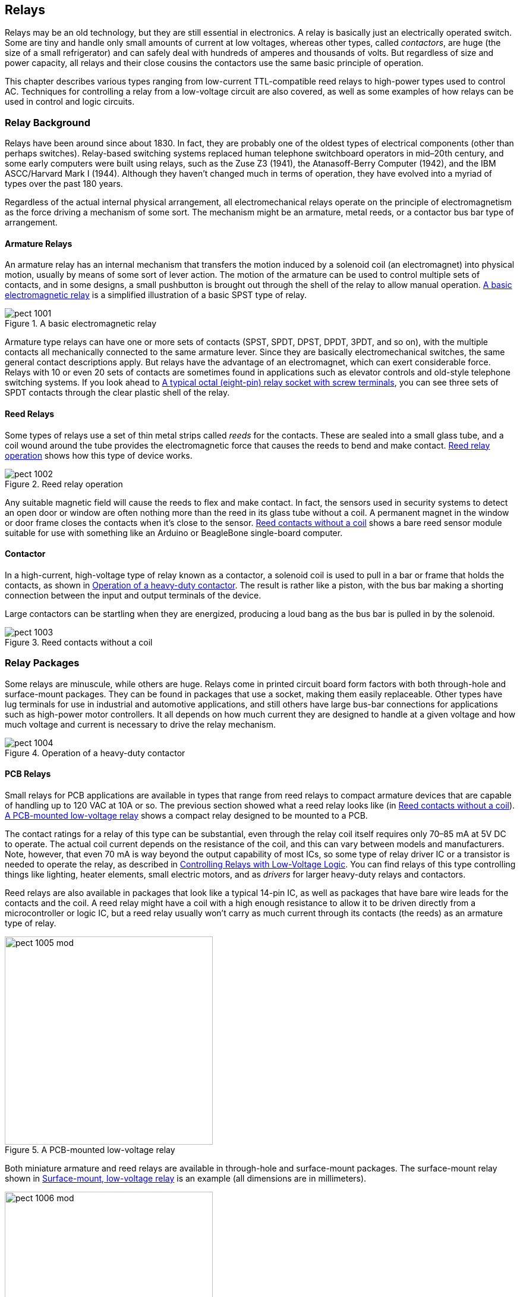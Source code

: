 [[Chapter_10]] 
== Relays

Relays may be an old technology,((("relays", id="ix_relays", range="startofrange"))) but they are still essential in electronics. A relay
is basically just an electrically operated switch. Some are tiny and handle only small
amounts of current at low voltages, ((("contactors")))whereas other types, called _contactors_, are huge
(the size of a small refrigerator) and can safely deal with hundreds of amperes and
thousands of volts. But regardless of size and power capacity, all relays and their
close cousins the contactors use the same basic principle of operation.

This chapter describes various types ranging from low-current TTL-compatible reed relays
to high-power types used to control AC. Techniques for
controlling a relay from a low-voltage circuit are also covered, as well as some examples of how relays can be
used in control and logic circuits.

=== Relay Background

Relays have been around since about 1830.((("relays", "background"))) In fact, they are probably one of the oldest
types of electrical components (other than perhaps switches). Relay-based switching
systems replaced human telephone switchboard operators in mid–20th century, and some
early computers were built using relays, such as the Zuse Z3 (1941), the Atanasoff-Berry
Computer (1942), and the IBM ASCC/Harvard Mark I (1944). Although they haven't
changed much in terms of operation, they have evolved into a myriad of types over the
past 180 years.

Regardless of the actual internal physical arrangement, all electromechanical relays
operate on the principle of electromagnetism as the force driving a mechanism of some
sort. The mechanism might be an armature, metal reeds, or a contactor bus bar type of
arrangement.

==== Armature Relays

An armature relay has an internal((("armature relays")))((("relays", "armature relays"))) mechanism that transfers the motion induced by a
solenoid coil (an electromagnet) into physical motion, usually by means of some sort
of lever action. The motion of the armature can be used to control multiple sets of
contacts, and in some designs, a small pushbutton is brought out through the shell of
the relay to allow manual operation. <<relay_diagram>> is a simplified illustration
of a basic ((("SPST (single-pole single-throw) relays")))SPST type of relay.

[[relay_diagram]]
[role="wide"]
.A basic electromagnetic relay
image::images/pect_1001.png[align="center"]

Armature type relays can have one or more sets of ((("SPDT (single-pole double-throw) relays")))((("DPST (double-pole single-throw) relays")))((("DPDT (double-pole double-throw) relays")))contacts (SPST, SPDT, DPST, DPDT,
3PDT, and so on), with the multiple contacts all mechanically connected to the same
armature lever. Since they are basically electromechanical switches, the same general
contact descriptions apply. But relays have the advantage of an electromagnet, which
can exert considerable force. Relays with 10 or even 20 sets of contacts are sometimes
found in applications such as elevator controls and old-style telephone switching
systems. If you look ahead to <<octal_socket>>, you can see three sets of SPDT contacts
through the clear plastic shell of the relay.

==== Reed Relays

Some types of relays use a set of thin ((("reed relays")))metal strips called _reeds_ for((("reeds"))) the contacts. These
are sealed into a small glass tube, and a coil wound around the tube provides the
electromagnetic force that causes the reeds to bend and make contact. <<reed_relay>>
shows how this type of device works.

[[reed_relay]]
[role="float-bottom wide"]
.Reed relay operation
image::images/pect_1002.png[align="center"]

Any suitable magnetic field will cause the reeds to flex and make contact. In fact, the
sensors used in security systems to detect an open door or window are often nothing more
than the reed in its glass tube without a coil. A permanent magnet in the window or door
frame closes the contacts when it's close to the sensor. <<bare_reed_relay>> shows
a bare reed sensor module suitable for use with something like an Arduino or BeagleBone
single-board computer.

==== Contactor

In a high-current, high-voltage type of relay known as a ((("contactors")))((("relays", "contactors")))contactor, a solenoid coil is
used to pull in a bar or frame that holds the contacts, as shown in <<contactor_operation>>.
The result is rather like a piston, with the bus bar making a shorting connection between
the input and output terminals of the device.

Large contactors can be startling when they are energized, producing a loud bang as the
bus bar is pulled in by the solenoid.

[[bare_reed_relay]]
.Reed contacts without a coil
image::images/pect_1003.png[align="center"]

=== Relay Packages

Some relays are minuscule, while others are huge.((("relays", "packages"))) Relays come in printed circuit board form
factors with both through-hole and surface-mount packages. They can be found in packages that
use a socket, making them easily replaceable. Other types have lug terminals for use in
industrial and automotive applications, and still others have large bus-bar connections for
applications such as high-power motor controllers. It all depends on how much current they
are designed to handle at a given voltage and how much voltage and current is necessary to
drive the relay mechanism.

[[contactor_operation]]
[role="float-top wide"]
.Operation of a heavy-duty contactor
image::images/pect_1004.png[align="center"]


==== PCB Relays

Small relays for PCB applications ((("printed circuit boards (PCBs)", "relays")))((("relays", "PCB (printed circuit board)")))are available in types that range from reed
relays to compact armature devices that are capable of handling up to 120 VAC
at 10A or so. The previous section showed what a reed relay looks like (in <<bare_reed_relay>>). 
<<PCB_relay>> shows a compact relay designed to be mounted to a PCB.

The contact ratings for a relay of this type can be substantial, even through
the relay coil itself requires only 70–85 mA at 5V DC to operate. The actual
coil current depends on the resistance of the coil, and this can vary between
models and manufacturers. Note, however, that even 70 mA is way beyond the
output capability of most ICs, so some type of relay driver IC or a transistor
is needed to operate the relay, as described in <<relay_drivers>>. You can find
relays of this type controlling things like lighting, heater elements, small
electric motors, and as _drivers_ for((("driver relays"))) larger heavy-duty relays and contactors.

Reed relays are also available in packages that look like a typical 14-pin IC,
as well as packages that have bare wire leads for the contacts and the coil. A
reed relay might have a coil with a high enough resistance to allow it to be
driven directly from a microcontroller or logic IC, but a reed relay usually
won't carry as much current through its contacts (the reeds) as an armature
type of relay.

[[PCB_relay]]
.A PCB-mounted low-voltage relay
image::images/pect_1005_mod.png[width="350",align="center"]

Both miniature armature and reed relays are available in through-hole and
surface-mount packages.((("surface mounted components", "relays"))) The surface-mount relay shown in <<smt_relay>> is an
example (all dimensions are in millimeters).

[[smt_relay]]
.Surface-mount, low-voltage relay
image::images/pect_1006_mod.png[width="350",align="center"]

This happens to be the package drawing for a Panasonic TQ series relay, but similar
parts are available from Omron, NEC, and other manufacturers. The TQ2SA-5V has a
5V DC coil at 178 ohms with a nominal power consumption of 140 mW, and nominal
contact ratings of 0.5 A at 125V AC.

==== Lug-Terminal Relays

Relays with terminals specifically designed to accept ((("lug-terminal relays")))((("relays", "lug-terminal relays")))lug connectors, such as
those used in automotive and industrial applications, are available in both
vertical and horizontal mounting styles. Coil voltage ratings are available in both DC and AC values covering the range from 5V DC to 110V AC, or more. <<lug_terminal_relay>>
shows an example of an automotive lug-terminal relay with right-angle mounting
brackets. The coil operates at 12V DC, and the SPDT contacts are rated for 12V DC
at 40 A.

[[lug_terminal_relay]]
.Right-angle-mounted lug-terminal armature relay
image::images/pect_1007.png[align="center"]

This type of relay uses the crimped lug connectors discussed in <<Chapter_7>>
and the crimping tool shown in <<Chapter_3>>. Although it is possible to solder
to the terminals, this is generally not a good idea. Long ago, when the base
of the relay assembly was made of Bakelite, it wasn't as big of a problem, because
Bakelite can tolerate the heat of soldering. Modern relays are made using
plastics with much lower melting temperatures, and it is possible to deform
the base and cause the terminal to shift during soldering.

==== Socketed Relays

Many early relays used solder terminals for connections, so replacing one was
an exercise in desoldering and resoldering the wiring.((("relays", "socketed")))((("socketed relays"))) As this was a tedious
and error-prone process, clever engineers devised a means of using sockets
for relays, along the same lines as the sockets used for vacuum tubes. Some
socketed relays use round sockets with eight contact positions,((("octal sockets, relays"))) like the one
shown in <<octal_socket>>, while others use a rectangular socket with the holes
arranged in a grid pattern. Both types typically bring out the relay connections
to screw terminals, and either spade or ring lugs are used to connect the wiring.

[[octal_socket]]
.A typical octal (eight-pin) relay socket with screw terminals
image::images/pect_1008.png[width="400",align="center"]

These types of relays are mostly used in industrial applications that involve
switching high voltages and large amounts of current. They are also available
in an 11-pin form.

[NOTE]
====
Although octal sockets might seem like a throwback to the days of vacuum tubes,
they are still quite common and readily available. It is also possible to purchase
just the octal plug and put your own electronics into it. This is useful for
applications where you might want a sealed module (like, say, a sensor data
collector for a remote environmental monitor) that can quickly and easily be
replaced if necessary.
====

=== Selecting a Relay

Relays have two sets of primary((("relays", "selecting"))) specifications: coil and contacts. The coil will have a
nominal operating voltage and resistance, although sometimes the manufacturer will give
a power value instead of a resistance. If the current isn't specified, a quick application
of Ohm's law will tell us how much current we can expect the relay coil to draw, and we
can use the power specification to figure out the coil resistance (see <<Chapter_1>>).

The contacts should be rated to handle the load they will be controlling and then some.
To be safe, it's a good idea to derate the contacts by 50%, meaning that if you want to
control a 240V, 40 A contactor with a 24V AC coil that draws 36 mA with a _driver_ relay,((("driver relays")))
the smaller relay will need to have contacts that can handle 72 mA at 48V AC (twice
the current and voltage actually required). A smaller relay is used in this case because
the contactor uses AC for its coil, not DC. This makes it more challenging to control
with just a solid-state driver circuit, although it is possible (and not uncommon). Using
a small intermedite relay to handle the AC for the contactor's coil keeps things simple.

A small relay rated for 100 mA contact current should do fine for this application. ((("microcontrollers", "relay module for use with")))It
also implies that, for a situation like this, you could use a miniature PCB-mount relay,
like the units shown in <<relay_module>> (this is a bank of four, with built-in drivers).

[[relay_module]]
.Relay module for use with a microcontroller
image::images/pect_1009.png[width="300",align="center"]

However, a small relay might require anywhere from 20 to 50 mA for its coil, which means
it can't be controlled directly from a standard logic IC or microcontroller. In this case,
either a driver IC or a transistor driver (as described in <<relay_drivers>>)
will be needed. The board shown in <<relay_module>> doesn't have this problem, because the
drivers are already on the PCB.

A cascade of relays is not an uncommon situation. <<relay_chain>> shows how a sequence of((("relays", "chain of")))((("chain of relays")))
relay driver, small relay, and contactor can be connected to control a high-current,
high-power system. Conceptually, this can be extended as far as necessary, so that, in theory,
a 5V logic signal could control hundreds of amperes of current.

[[relay_chain]]
.Using a small relay to control a larger relay
image::images/pect_1010_mod.png[align="center"]

=== Relay Reliability Issues

Modern relays are fairly reliable, with claims for some small low-current
types of over 10,000,000 mechanical ((("relays", "reliability issues")))cycles with no load. But relays are
mechanical devices, and that implies wear and tear on the operating parts.

In a relay, a failure occurs when either the contacts can no longer pass
current effectively or the relay's coil will no longer operate the
contact mechanism. Two major sources of relay failure are _contact arcing_
and _coil overheating_.

==== Contact Arcing

Of course, the more load (power) a relay carries,((("arcing", "contact arcing in relays")))((("relays", "reliability issues", "contact arcing")))((("contact arcing, relays"))) the more the contacts will wear
due to arcing. At some point, a loaded relay might actually burn the contacts to the
point where they no longer make good contact. In other words, the contacts start
to become resistors, or even open circuits. This can be a major problem when a relay
is controlling an inductive load, such as a motor or another relay.

You can reduce arcing using a resistor-capacitor (RC) _snubbing_ circuit to help((("snubber, relay contact")))((("resistor-capacitor (RC) snubbing circuit")))
damp out the arc at the contacts. <<snubber>> shows one way to do this. This technique
works for both DC and AC circuits, and it can help extend the life of a relay's
contacts considerably.

[[snubber]]
.Relay contact snubber
image::images/pect_1011_mod.png[width="400",align="center"]

[NOTE]
====
Remember, if you need some assistance with the schematic symbols or electrical concepts
presented in this section, refer to <<Appendix_A>> or <<Appendix_B>>.
====

The idea behind a snubber is that the combination of R and C will reduce the effect
of spikes experienced by the relay contacts when power is removed from an inductive load,
in this case a motor (M). When current flow through an inductive load stops, the magnetic
field around the windings in the load will collapse, generating a large voltage spike.
The RC circuit acts to stretch the spike so that by the time it reaches its maximum
voltage, the relay contacts are far enough apart that an arc can't form between them.
<<Appendix_A>> includes the equations for calculating values for an RC circuit.

In some high-power contactors, the contacts are made from a silver alloy. Since
there will always be some arcing in high-current/high-voltage applications,
the contacts will start to oxidize. But with silver contacts, the result is
silver oxide, which is itself a decent pass:[<span class="keep-together">conductor.</span>]

==== Coil Overheating

Coil overheating will cause the coil((("relays", "reliability issues", "coil overheating")))((("coil overheating in relays"))) to deteriorate as the insulation becomes
brittle and breaks down. This will eventually result in shorts in the windings,
which will cause it to draw more current and get even hotter. It is not
unheard of for a relay to burst into flames when the coil severely overheats,
due to progressive shorts in the windings. The easiest way to avoid this
situation is to ensure that the relay isn't being driven with more than its
rated voltage. If possible, the circuit should be designed so that the default
state of the relay is off, not on. Putting a fuse in series with the coil of
a relay is another way to help prevent a catastrophic failure.

==== Relay Bounce

Just like a mechanical switch, the contacts of a relay have a tendency to bounce
when the relay closes.((("contact bounce", "in relays")))((("relays", "reliability issues", "contact bounce"))) The resulting output from the relay looks something like
<<relay_bounce>>.

[[relay_bounce]]
.Relay contact bounce
image::images/pect_1012.png[align="center"]

If a relay is connected to another relay, or to something like a lamp, LED, or
a motor, the contact bounce isn't a real big issue, except that it does prolong
contact arcing and subsequent wear (each bounce is an arc, even if tiny). The arc
suppression techniques mentioned earlier can help reduce the effects of contact bounce
on the relay contacts.

If a relay is connected to a digital circuit of some type (as an input, for
example), bounce can be a big problem. In a situation like this, the
input will need to be _debounced_, either((("debouncing, relay input"))) by logic hardware or by software.
Relay bounce can also sometimes be heard if a relay is switching an audio
signal. It's the "crunchy" blip or pop that occurs when the audio input is
switched from one source to another using a set of relays.

=== Relay Applications

Relays are useful for routing signals, switching current, or as a form of logic
for some applications.((("relays", "applications"))) While is it possible to use a solid-state component to
do switching and routing chores, the relay offers the advantage of low closed-circuit resistance, immunity to reverse current flow from inductive loads, and
the ability to act as an isolated control transition between low- and high-voltage pass:[<span class="keep-together">circuits.</span>]

[[relay_drivers]]
==== Controlling Relays with Low-Voltage Logic

A relay uses a coil to move the contacts,((("coils", "use by relays")))((("relays", "applications", "controlling relays with low-voltage logic"))) so it's an inductive load to whatever
is driving that coil.((("inductors"))) An inductor will produce a current in the reverse direction
when the energizing current ceases to flow and the magnetic field collapses, and
the resulting voltage spike can be quite large. A relay coil can also draw a
considerable amount of current, much more than most ICs can safely handle.

Some relays are made specifically for use with logic circuits, which means they will have a low coil-current (high resistance) and a built-in protection diode.
However, the coil-current general-purpose relays with 5V DC coils can range
anywhere from 20 to 80 mA, so this type of device should not be connected directly
to something like a TTL logic chip or a microcontroller without some kind of interface
circuit. The current through the coil will overwhelm the IC and probably damage it.
<<relay_driver_circuit>> shows one way to deal with this situation with an NPN transistor (a 2N2222A), a couple of resistors,((("transistors", "one-transistor relay driver")))((("integrated circuits (ICs)", "relay driver ICs"))) and a diode.

[[relay_driver_circuit]]
.Simple one-transistor relay driver
image::images/pect_1013_mod.png[width="400",align="center"]

This circuit is simple and effective, but relay driver ICs are also available
that package from one to eight relay driver circuits into a single chip.((("relay driver ICs"))) The single-channel
devices might be an option if you need to drive only one relay. <<relay_driver_ics>>
lists some of the available relay driver ICs.

[[relay_driver_ics]]
.Relay driver ICs
[width="70%",cols="<1,<1,<1,<2",frame="topbot",options="header"]
|============================================
|Part number  | Manufacturer       | Internal logic   | Drive current
|CS1107       | On Semiconductor   | Single driver    | 350 mA
|MAX4896      | Maxim              | 8-channel driver | 410 mA single, 200 mA all
|SN75451B     | Texas Instruments  | Dual AND driver  | 300 mA
|SN75452B     | Texas Instruments  | Dual NAND driver | 300 mA
|SN75453B     | Texas Instruments  | Dual OR driver   | 300 mA
|SN75454B     | Texas Instruments  | Dual NOR driver  | 300 mA
|TDE1747      | STMicroelectronics | Single driver    | 1A
|UDN2981A     | Allegro            | 8-channel driver | 500 mA max, 120 mA/channel
|============================================

Note that the parts in <<relay_driver_ics>> can be used to drive things other than a
relay, such as lamps, valves, actuator solenoids, high-current LED displays, and so on.
Also, many of the parts listed here will work with CMOS as well as TTL logic levels.
Check the datasheets from the manufacturers for details.

==== Signal Switching

<<signal_router>> shows a ((("relays", "applications", "signal switching")))((("signal switching", "using relays")))device (an HP 3488A switch/controller) that is
typically used to route signals between different types of measurement
equipment and devices or circuits under test. The switching is done by banks
of relays mounted on PCBs that plug into the rear of the unit. The 3488A can
be programmed to perform switching actions at specific times, but it can also
be controlled using a GPIB/IEEE-488 control interface to a PC or other control
device providing the commands to route signals through the relay banks.

[[signal_router]]
.The HP 3488A switch/controller unit
image::images/pect_1014.png[width="400",align="center"]

Small relays can be used to switch standard video signals or select inputs for
a measurement device. They were commonly used in the past to route telephone
circuits, although that function has been largely replaced by solid-state
components. For signal switching, reed relays are often used.

==== Power Switching

An example of using relays for((("relays", "applications", "power switching")))((("power switching", "using relays"))) power switching might be a situation where there
is a need to control things like pumps, valves, and heaters for a marine specimen
holding tank. Relays are a good choice for this, because a relay can operate a
120V AC pump as easily as a 12V DC pump. The main consideration would be the voltage
and current ratings for the contacts.

Air conditioning units employ heavy-duty contactors((("contactors", "heavy-duty, in air conditioners"))) to control various fans and
compressors. The input to the contactors is often a low voltage like 24 VAC that
is controlled by a thermostat. A conventional mechanical thermostat can be replaced
with a microcontroller and a relay to create a custom programmable controller
without the need to worry about creating a suitable circuit to interface directly
with the existing A/C control voltage.

==== Relay Logic

As mentioned earlier, some of the first computer-like systems were based on
relays.((("logic circuits", "using relays")))((("relays", "applications", "relay logic"))) It was a natural choice, given that the telephone switching networks were
starting to use relays for dynamic circuit routing. The rotary dial on old-style
telephones wasn't an aesthetic design decision; it was like that because each
pulse produced by the dial as it spun back to the start position drove a rotary
relay at a switching office somewhere. The caller effectively modified the
network wiring between her phone and whomever she was calling every time she
dialed a number. Multiple banks of rotary relays allowed simultaneous calls to go
through the system, and huge windowless buildings once held thousands or even tens
of thousands of relays, all chattering away at the same time.

[[relay_latching]]
[role="float-top wide"]
.Latching relay circuits with manual reset
image::images/pect_1015.png[align="center"]

Creating a latching circuit is((("latching relay circuits"))) straightforward, as shown in <<relay_latching>>.
In the simple design shown in circuit A, the relay is held closed by a second set
of contacts. Once the relay is energized, the current flow through the contacts
will keep it energized until the connection to ground is opened by the normally
closed switch. Note that this circuit will work for both AC and DC, up
to the maximum voltage that the switches and relay contacts can tolerate.

[role="pagebreak-before"]
The circuit in part B of <<relay_latching>> is intended for use with 5VDC only,
and it's basically just a variation on the driver circuit shown in <<relay_driver_circuit>>.
The main difference is that, when RY1 is energized, it will supply 5V back into
the transistor via the 1,000 (1k) ohm resistor, thus keeping it in an on state. When
the pushbutton switch is pressed, the base of the transistor will be grounded,
current flow through RY1 will stop, and the relay will open, thus breaking the
lock.

It's easy to ((("OR and AND relay logic circuits")))((("AND and OR relay logic circuits")))construct OR and AND logic using relays (see <<Chapter_11>> for more
about logic devices), as shown in <<relay_logic>>. There are other ways to get
the same results, using relays, but the idea here is to show how the standard
truth tables for OR and AND can be satisfied with just a couple of SPDT relays.
You can construct logic circuits for NOR, NAND, and XOR functions as well.

[[relay_logic]]
[role="float-top wide"]
.Simple OR and AND relay logic circuits
image::images/pect_1016.png[align="center"]

This isn't as esoteric as you might think, and relay logic appears in various
guises in circuits found in industrial controls, home appliances, automobiles, and
even in some avionics. Eventually, however, even these applications will become
the domain of solid-state controls and switches. But for now, relays are still very
much alive and well, and when you're dealing with the interfaces between systems operating
at vastly different voltage and current levels, a relay may be the easiest and
cheapest way to get the job done.


[[summary_ch10]]
=== Summary

This chapter identified the three major types of relay mechanisms: armature,
reed, and contactor solenoid. It also covered some of the available package types,
including PCB, lug terminals, and sockets.

We also briefly examined some of the ways that relays can fail, and some of the
pass:[<span class="keep-together">techniques</span>] available to reduce the likelihood of failure. Lastly, we wrapped up
with a look a relay latching and relay logic.

You should come away from this chapter with a sense of what types of relays are
available and some of the ways they can be used. While it is beyond the scope of
this book to delve into the theory behind things like one-shot debounce timers and
complex relay logic, <<Appendix_D>> lists some excellent references if you
want to explore the topic pass:[<span class="keep-together">further.</span>]
((("relays", range="endofrange", startref="ix_relays")))



